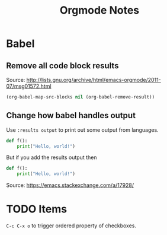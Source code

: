 #+TITLE: Orgmode Notes

* Babel

** Remove all code block results

Source: http://lists.gnu.org/archive/html/emacs-orgmode/2011-07/msg01572.html

#+BEGIN_SRC emacs-lisp :results silent
(org-babel-map-src-blocks nil (org-babel-remove-result))
#+END_SRC

** Change how babel handles output

Use ~:results output~ to print out some output from languages.

#+BEGIN_SRC python
def f():
    print("Hello, world!")
#+END_SRC

#+RESULTS:
: None

But if you add the results output then

#+BEGIN_SRC python :results output
def f():
    print("Hello, world!")
#+END_SRC

#+RESULTS:
: Hello, world!

Source: https://emacs.stackexchange.com/a/17928/

* TODO Items

~C-c C-x o~ to trigger ordered property of checkboxes.
